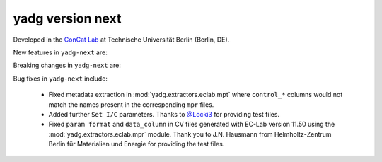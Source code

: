 **yadg** version next
`````````````````````
..
  .. image:: https://img.shields.io/static/v1?label=yadg&message=v6.1&color=blue&logo=github
    :target: https://github.com/PeterKraus/yadg/tree/6.1
  .. image:: https://img.shields.io/static/v1?label=yadg&message=v6.1&color=blue&logo=pypi
    :target: https://pypi.org/project/yadg/6.1/
  .. image:: https://img.shields.io/static/v1?label=release%20date&message=2025-06-03&color=red&logo=pypi


Developed in the `ConCat Lab <https://tu.berlin/en/concat>`_ at Technische Universität Berlin (Berlin, DE).

New features in ``yadg-next`` are:


Breaking changes in ``yadg-next`` are:


Bug fixes in ``yadg-next`` include:

  - Fixed metadata extraction in :mod:`yadg.extractors.eclab.mpt` where ``control_*`` columns would not match the names present in the corresponding ``mpr`` files.
  - Added further ``Set I/C`` parameters. Thanks to `@Locki3 <https://github.com/Locki3>`_ for providing test files.
  - Fixed ``param format`` and ``data_column`` in CV files generated with EC-Lab version 11.50 using the :mod:`yadg.extractors.eclab.mpr` module. Thank you to J.N. Hausmann from Helmholtz-Zentrum Berlin für Materialien und Energie for providing the test files.
